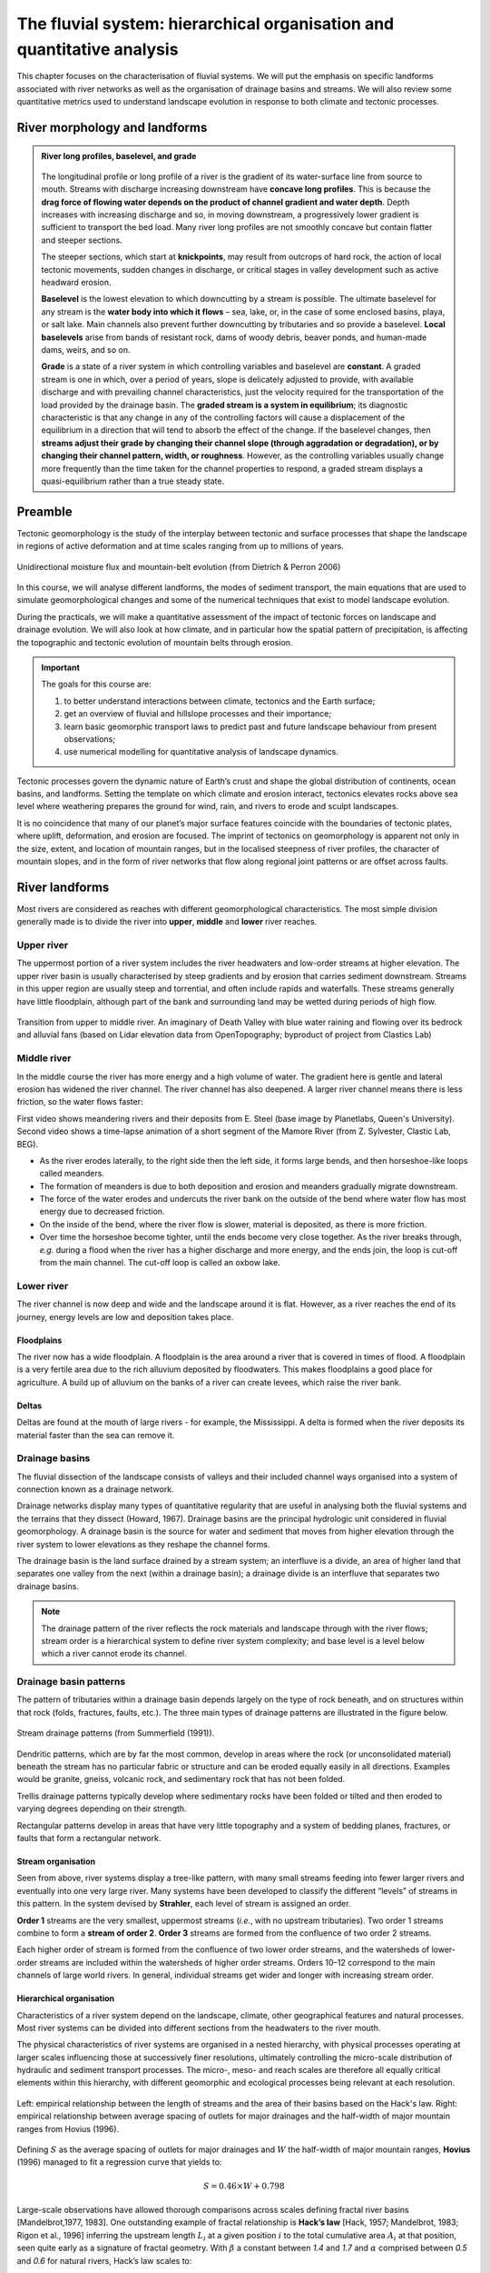 The fluvial system: hierarchical organisation and quantitative analysis
=========================================================================

This chapter focuses on the characterisation of fluvial systems. We will put the emphasis on specific landforms associated with river networks as well as the organisation of drainage basins and streams. We will also review some quantitative metrics used to understand landscape evolution in response to both climate and tectonic processes.






River morphology and landforms
------------------------------------------

..  admonition:: River long profiles, baselevel, and grade
    :class: toggle, toggle-shown, important

    .. figure:: images/graded.png
        :width: 100 %
        :alt: River longitudinal profile
        :align: center

    The longitudinal profile or long profile of a river is the gradient of its water-surface line from source to mouth. Streams with discharge increasing downstream have **concave long profiles**. This is because the **drag force of flowing water depends on the product of channel gradient and water depth**. Depth increases with increasing discharge and so, in moving downstream, a progressively lower gradient is sufficient to transport the bed load. Many river long profiles are not smoothly concave but contain flatter and steeper sections.

    The steeper sections, which start at **knickpoints**, may result from outcrops of hard rock, the action of local tectonic movements, sudden changes in discharge, or critical stages in valley development such as active headward erosion.

    **Baselevel** is the lowest elevation to which downcutting by a stream is possible. The ultimate baselevel for any stream is the **water body into which it flows** – sea, lake, or, in the case of some enclosed basins, playa, or salt lake. Main channels also prevent further downcutting by tributaries and so provide a baselevel. **Local baselevels** arise from bands of resistant rock, dams of woody debris, beaver ponds, and human-made dams, weirs, and so on.

    **Grade** is a state of a river system in which controlling variables and baselevel are **constant**. A graded stream is one in which, over a period of years, slope is delicately adjusted to provide, with available discharge and with prevailing channel characteristics, just the velocity required for the transportation of the load provided by the drainage basin. The **graded stream is a system in equilibrium**; its diagnostic characteristic is that any change in any of the controlling factors will cause a displacement of the equilibrium in a direction that will tend to absorb the effect of the change. If the baselevel changes, then **streams adjust their grade by changing their channel slope (through aggradation or degradation), or by changing their channel pattern, width, or roughness**. However, as the controlling variables usually change more frequently than the time taken for the channel properties to respond, a graded stream displays a quasi-equilibrium rather than a true steady state.






Preamble
----------------------

Tectonic geomorphology is the study of the interplay between tectonic and surface processes that shape the landscape in regions of active deformation and at time scales ranging from up to millions of years.

.. figure:: images/dietrichperron.jpg
    :scale: 100 %
    :alt: Unidirectional moisture flux and mountain-belt evolution
    :align: center

    Unidirectional moisture flux and mountain-belt evolution (from Dietrich & Perron 2006)


In this course, we will analyse different landforms, the modes of sediment transport, the main equations that are used to simulate geomorphological changes and some of the numerical techniques that exist to model landscape evolution.

During the practicals, we will make a quantitative assessment of the impact of tectonic forces on landscape and drainage evolution. We will also look at how climate, and in particular how the spatial pattern of precipitation, is affecting the topographic and tectonic evolution of mountain belts through erosion.

.. important::
  The goals for this course are:

  1. to better understand interactions between climate, tectonics and the Earth surface;
  2. get an overview of fluvial and hillslope processes and their importance;
  3. learn basic geomorphic transport laws to predict past and future landscape behaviour from present observations;
  4. use numerical modelling for quantitative analysis of landscape dynamics.

Tectonic processes govern the dynamic nature of Earth’s crust and shape the global distribution of continents, ocean basins, and landforms. Setting the template on which climate and erosion interact, tectonics elevates rocks above sea level where weathering prepares the ground for wind, rain, and rivers to erode and sculpt landscapes.

It is no coincidence that many of our planet’s major surface features coincide with the boundaries of tectonic plates, where uplift, deformation, and erosion are focused. The imprint of tectonics on geomorphology is apparent not only in the size, extent, and location of mountain ranges, but in the localised steepness of river profiles, the character of mountain slopes, and in the form of river networks that flow along regional joint patterns or are offset across faults.


River landforms
------------------

Most rivers are considered as reaches with different geomorphological
characteristics. The most simple division generally made is to divide
the river into **upper**, **middle** and **lower** river reaches.

Upper river
************

The uppermost portion of a river system includes the river headwaters and low-order streams at higher elevation. The upper river basin is usually characterised by steep gradients and by erosion that carries sediment downstream. Streams in this upper region are usually steep and torrential, and often include rapids and waterfalls. These streams generally have little floodplain, although part of the bank and surrounding land may be wetted during periods of high flow.


.. figure:: images/deathvalley.jpeg
   :scale: 35 %
   :alt: deathvalley
   :align: center

   Transition from upper to middle river. An imaginary of Death Valley with blue water raining and flowing over its bedrock and alluvial fans (based on Lidar elevation data from OpenTopography; byproduct of project from Clastics Lab)


Middle river
**************

In the middle course the river has more energy and a high volume of water. The gradient here is gentle and lateral erosion has widened the river channel. The river channel has also deepened. A larger river channel means there is less friction, so the water flows faster:

First video shows meandering rivers and their deposits from E. Steel (base image by Planetlabs, Queen's University). Second video shows a time-lapse animation of a short segment of the Mamore River (from Z. Sylvester, Clastic Lab, BEG).

.. raw:: html

    <div style="text-align: center; margin-bottom: 2em;">
    <iframe width="100%" height="380" src="https://www.youtube.com/embed/ZJAYDPoZzlM?rel=0" frameborder="0" allow="accelerometer; autoplay; encrypted-media; gyroscope; picture-in-picture" allowfullscreen></iframe>
    </div>

.. raw:: html

    <div style="text-align: center; margin-bottom: 2em;">
    <iframe width="100%" height="380" src="https://www.youtube.com/embed/5UG1_GGWD6c?rel=0" frameborder="0" allow="accelerometer; autoplay; encrypted-media; gyroscope; picture-in-picture" allowfullscreen></iframe>
    </div>


* As the river erodes laterally, to the right side then the left side, it forms large bends, and then horseshoe-like loops called meanders.
* The formation of meanders is due to both deposition and erosion and meanders gradually migrate downstream.
* The force of the water erodes and undercuts the river bank on the outside of the bend where water flow has most energy due to decreased friction.
* On the inside of the bend, where the river flow is slower, material is deposited, as there is more friction.
* Over time the horseshoe become tighter, until the ends become very close together. As the river breaks through, *e.g.* during a flood when the river has a higher discharge and more energy, and the ends join, the loop is cut-off from the main channel. The cut-off loop is called an oxbow lake.

Lower river
*************

The river channel is now deep and wide and the landscape around it is flat. However, as a river reaches the end of its journey, energy levels are low and deposition takes place.

Floodplains
^^^^^^^^^^^

The river now has a wide floodplain. A floodplain is the area around a
river that is covered in times of flood. A floodplain is a very fertile area due to the rich alluvium deposited by floodwaters. This makes floodplains a good place for agriculture. A build up of alluvium on the banks of a river can create levees, which raise the river bank.


Deltas
^^^^^^^^^^^

.. image:: images/deltasp.png
   :scale: 37 %
   :alt: deltasp
   :align: center

Deltas are found at the mouth of large rivers - for example, the Mississippi. A delta is formed when the river deposits its material faster than the sea can remove it.

Drainage basins
****************


The fluvial dissection of the landscape consists of valleys and their included channel ways organised into a system of connection known as a drainage network.

Drainage networks display many types of quantitative regularity that are useful in analysing both the fluvial systems and the terrains that they dissect (Howard, 1967). Drainage basins are the principal hydrologic unit considered in fluvial geomorphology. A drainage basin is the source for water and sediment that moves from higher elevation through the river system to lower elevations as they reshape the channel forms.

.. raw:: html

    <div style="text-align: center; margin-bottom: 2em;">
    <iframe width="100%" height="380" src="https://www.youtube.com/embed/v-b1nM0RbOs?rel=0" frameborder="0" allow="accelerometer; autoplay; encrypted-media; gyroscope; picture-in-picture" allowfullscreen></iframe>
    </div>

The drainage basin is the land surface drained by a stream system; an interfluve is a divide, an area of higher land that separates one valley from the next (within a drainage basin); a drainage divide is an interfluve that separates two drainage basins.

.. note::
  The drainage pattern of the river reflects the rock materials and landscape through with the river flows; stream order is a hierarchical system to define river system complexity; and base level is a level below which a river cannot erode its channel.


.. image:: images/drainagebasin.png
   :scale: 30 %
   :alt: Drainage basins
   :align: center


Drainage basin patterns
********************************

The pattern of tributaries within a drainage basin depends largely on the type of rock beneath, and on structures within that rock (folds, fractures, faults, etc.). The three main types of drainage patterns are illustrated in the figure below.

.. figure:: images/patterns.png
   :scale: 52 %
   :alt: patterns
   :align: center

   Stream drainage patterns (from Summerfield (1991)).

Dendritic patterns, which are by far the most common, develop in areas where the rock (or unconsolidated material) beneath the stream has no particular fabric or structure and can be eroded equally easily in all directions. Examples would be granite, gneiss, volcanic rock, and sedimentary rock that has not been folded.

Trellis drainage patterns typically develop where sedimentary rocks have been folded or tilted and then eroded to varying degrees depending on their strength.

Rectangular patterns develop in areas that have very little topography and a system of bedding planes, fractures, or faults that form a rectangular network.


Stream organisation
^^^^^^^^^^^^^^^^^^^^

Seen from above, river systems display a tree-like pattern, with many small streams feeding into fewer larger rivers and eventually into one very large river. Many systems have been developed to classify the different “levels” of streams in this pattern. In the system devised by **Strahler**, each level of stream is assigned an order.

.. image:: images/stream.png
   :scale: 32 %
   :alt: Stream organisation
   :align: center

**Order 1** streams are the very smallest, uppermost streams (*i.e.*, with no upstream tributaries). Two order 1 streams combine to form a **stream of order 2**. **Order 3** streams are formed from the confluence of two order 2 streams.

Each higher order of stream is formed from the confluence of two lower order streams, and the watersheds of lower-order streams are included within the watersheds of higher order streams. Orders 10–12 correspond to the main channels of large world rivers. In general, individual streams get wider and longer with increasing stream order.


Hierarchical organisation
^^^^^^^^^^^^^^^^^^^^^^^^^^

Characteristics of a river system depend on the landscape, climate, other geographical features and natural processes. Most river systems can be divided into different sections from the headwaters to the river mouth.

The physical characteristics of river systems are organised in a nested hierarchy, with physical processes operating at larger scales influencing those at successively finer resolutions, ultimately controlling the micro-scale distribution of hydraulic and sediment transport processes. The micro-, meso- and reach scales are therefore all equally critical elements within this hierarchy, with different geomorphic and ecological processes being relevant at each resolution.

.. figure:: images/hovius.png
   :scale: 45 %
   :alt: Stream organisation
   :align: center

   Left: empirical relationship between the length of streams and the area of their basins based on the Hack's law. Right: empirical relationship between average spacing of outlets for major drainages and the half-width of major mountain ranges from Hovius (1996).

Defining :math:`S` as the average spacing of outlets for major drainages and :math:`W` the half-width of major mountain ranges, **Hovius** (1996) managed to fit a regression curve that yields to:

.. math::

   S = 0.46 × W + 0.798

Large-scale observations have allowed thorough comparisons across scales defining fractal  river basins [Mandelbrot,1977, 1983]. One outstanding example of fractal relationship is **Hack’s law** [Hack, 1957; Mandelbrot, 1983; Rigon et al., 1996] inferring the upstream length :math:`L_i` at a given position :math:`i` to the total cumulative area :math:`A_i` at that position, seen quite early as a signature of fractal geometry. With :math:`\beta` a constant between *1.4* and *1.7* and :math:`\alpha` comprised between *0.5* and *0.6* for natural rivers, Hack’s law scales to:

.. math::

   L_i = \beta A_i^\alpha

